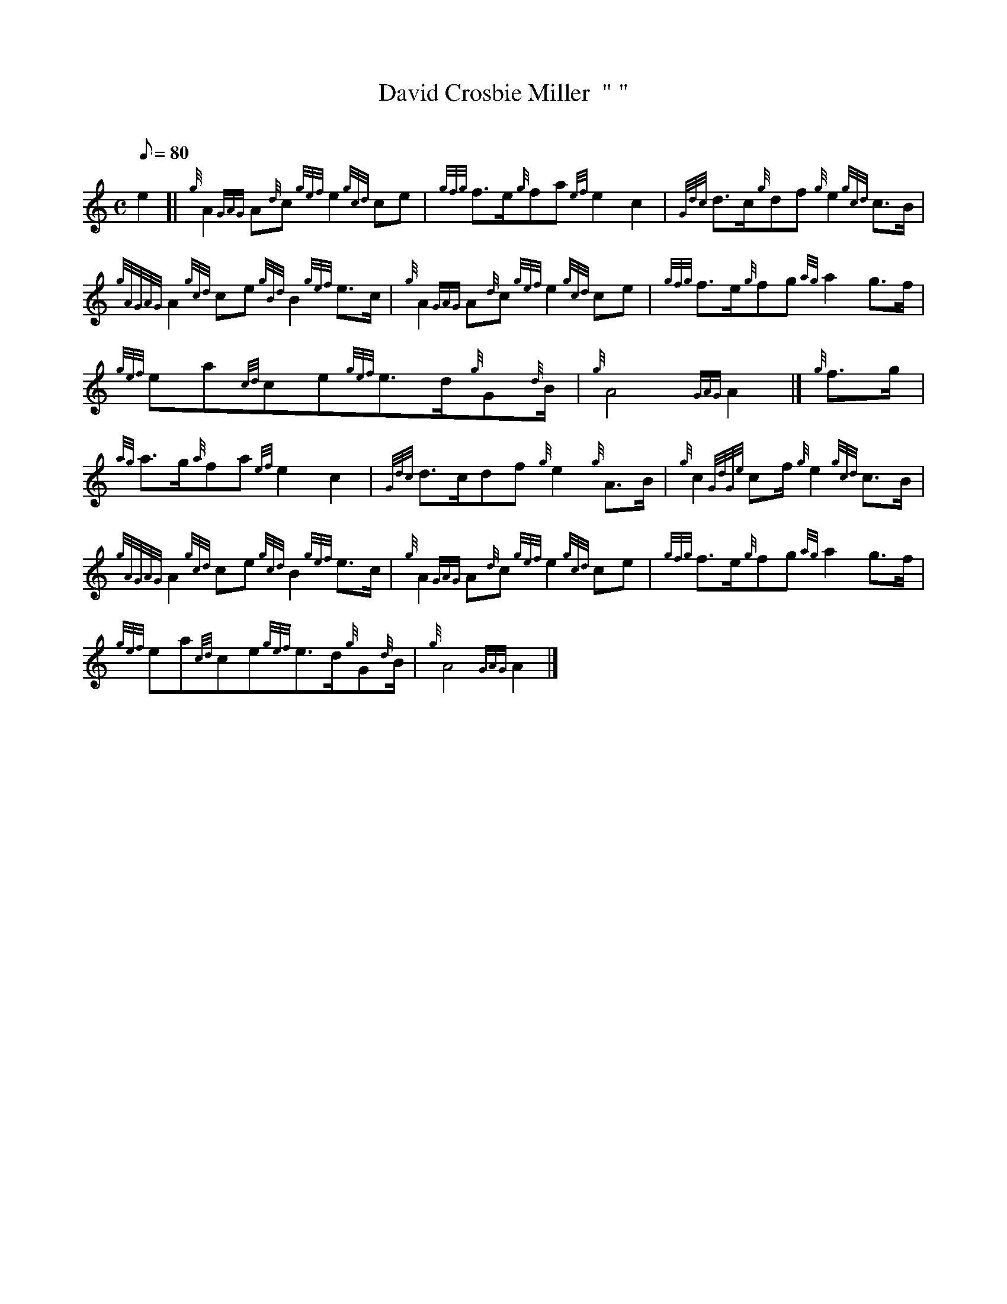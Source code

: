 X: 1
T:David Crosbie Miller  " "
M:C
L:1/8
Q:80
C:
S:March
K:HP
e2[|
{g}A2{GAG}A{d}c{gef}e2{gcd}ce|
{gfg}f3/2e/2{g}fa{ef}e2c2|
{Gdc}d3/2c/2{g}df{g}e2{gcd}c3/2B/2|  !
{gAGAG}A2{gcd}ce{gBd}B2{gef}e3/2c/2|
{g}A2{GAG}A{d}c{gef}e2{gcd}ce|
{gfg}f3/2e/2{g}fg{ag}a2g3/2f/2|  !
{gef}ea{cd}ce{gef}e3/2d/2{g}G{d}B/2|
{g}A4{GAG}A2|]
{g}f3/2g/2|  !
{ag}a3/2g/2{a}fa{ef}e2c2|
{Gdc}d3/2c/2df{g}e2{g}A3/2B/2|
{g}c2{GdGe}cf/2{g}e2{gcd}c3/2B/2|  !
{gAGAG}A2{gcd}ce{gcd}B2{gef}e3/2c/2|
{g}A2{GAG}A{d}c{gef}e2{gcd}ce|
{gfg}f3/2e/2{g}fg{ag}a2g3/2f/2|  !
{gef}ea{cd}ce{gef}e3/2d/2{g}G{d}B/2|
{g}A4{GAG}A2|]
